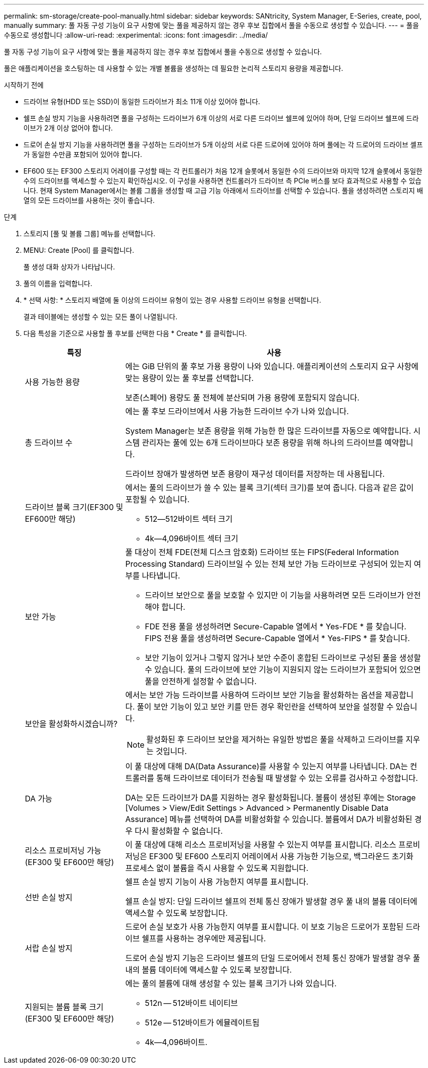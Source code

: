 ---
permalink: sm-storage/create-pool-manually.html 
sidebar: sidebar 
keywords: SANtricity, System Manager, E-Series, create, pool, manually 
summary: 풀 자동 구성 기능이 요구 사항에 맞는 풀을 제공하지 않는 경우 후보 집합에서 풀을 수동으로 생성할 수 있습니다. 
---
= 풀을 수동으로 생성합니다
:allow-uri-read: 
:experimental: 
:icons: font
:imagesdir: ../media/


[role="lead"]
풀 자동 구성 기능이 요구 사항에 맞는 풀을 제공하지 않는 경우 후보 집합에서 풀을 수동으로 생성할 수 있습니다.

풀은 애플리케이션을 호스팅하는 데 사용할 수 있는 개별 볼륨을 생성하는 데 필요한 논리적 스토리지 용량을 제공합니다.

.시작하기 전에
* 드라이브 유형(HDD 또는 SSD)이 동일한 드라이브가 최소 11개 이상 있어야 합니다.
* 쉘프 손실 방지 기능을 사용하려면 풀을 구성하는 드라이브가 6개 이상의 서로 다른 드라이브 쉘프에 있어야 하며, 단일 드라이브 쉘프에 드라이브가 2개 이상 없어야 합니다.
* 드로어 손실 방지 기능을 사용하려면 풀을 구성하는 드라이브가 5개 이상의 서로 다른 드로어에 있어야 하며 풀에는 각 드로어의 드라이브 셸프가 동일한 수만큼 포함되어 있어야 합니다.
* EF600 또는 EF300 스토리지 어레이를 구성할 때는 각 컨트롤러가 처음 12개 슬롯에서 동일한 수의 드라이브와 마지막 12개 슬롯에서 동일한 수의 드라이브를 액세스할 수 있는지 확인하십시오. 이 구성을 사용하면 컨트롤러가 드라이브 측 PCIe 버스를 보다 효과적으로 사용할 수 있습니다. 현재 System Manager에서는 볼륨 그룹을 생성할 때 고급 기능 아래에서 드라이브를 선택할 수 있습니다. 풀을 생성하려면 스토리지 배열의 모든 드라이브를 사용하는 것이 좋습니다.


.단계
. 스토리지 [풀 및 볼륨 그룹] 메뉴를 선택합니다.
. MENU: Create [Pool] 를 클릭합니다.
+
풀 생성 대화 상자가 나타납니다.

. 풀의 이름을 입력합니다.
. * 선택 사항: * 스토리지 배열에 둘 이상의 드라이브 유형이 있는 경우 사용할 드라이브 유형을 선택합니다.
+
결과 테이블에는 생성할 수 있는 모든 풀이 나열됩니다.

. 다음 특성을 기준으로 사용할 풀 후보를 선택한 다음 * Create * 를 클릭합니다.
+
[cols="25h,~"]
|===
| 특징 | 사용 


 a| 
사용 가능한 용량
 a| 
에는 GiB 단위의 풀 후보 가용 용량이 나와 있습니다. 애플리케이션의 스토리지 요구 사항에 맞는 용량이 있는 풀 후보를 선택합니다.

보존(스페어) 용량도 풀 전체에 분산되며 가용 용량에 포함되지 않습니다.



 a| 
총 드라이브 수
 a| 
에는 풀 후보 드라이브에서 사용 가능한 드라이브 수가 나와 있습니다.

System Manager는 보존 용량을 위해 가능한 한 많은 드라이브를 자동으로 예약합니다. 시스템 관리자는 풀에 있는 6개 드라이브마다 보존 용량을 위해 하나의 드라이브를 예약합니다.

드라이브 장애가 발생하면 보존 용량이 재구성 데이터를 저장하는 데 사용됩니다.



 a| 
드라이브 블록 크기(EF300 및 EF600만 해당)
 a| 
에서는 풀의 드라이브가 쓸 수 있는 블록 크기(섹터 크기)를 보여 줍니다. 다음과 같은 값이 포함될 수 있습니다.

** 512--512바이트 섹터 크기
** 4k--4,096바이트 섹터 크기




 a| 
보안 가능
 a| 
풀 대상이 전체 FDE(전체 디스크 암호화) 드라이브 또는 FIPS(Federal Information Processing Standard) 드라이브일 수 있는 전체 보안 가능 드라이브로 구성되어 있는지 여부를 나타냅니다.

** 드라이브 보안으로 풀을 보호할 수 있지만 이 기능을 사용하려면 모든 드라이브가 안전해야 합니다.
** FDE 전용 풀을 생성하려면 Secure-Capable 열에서 * Yes-FDE * 를 찾습니다. FIPS 전용 풀을 생성하려면 Secure-Capable 열에서 * Yes-FIPS * 를 찾습니다.
** 보안 기능이 있거나 그렇지 않거나 보안 수준이 혼합된 드라이브로 구성된 풀을 생성할 수 있습니다. 풀의 드라이브에 보안 기능이 지원되지 않는 드라이브가 포함되어 있으면 풀을 안전하게 설정할 수 없습니다.




 a| 
보안을 활성화하시겠습니까?
 a| 
에서는 보안 가능 드라이브를 사용하여 드라이브 보안 기능을 활성화하는 옵션을 제공합니다. 풀이 보안 기능이 있고 보안 키를 만든 경우 확인란을 선택하여 보안을 설정할 수 있습니다.

[NOTE]
====
활성화된 후 드라이브 보안을 제거하는 유일한 방법은 풀을 삭제하고 드라이브를 지우는 것입니다.

====


 a| 
DA 가능
 a| 
이 풀 대상에 대해 DA(Data Assurance)를 사용할 수 있는지 여부를 나타냅니다. DA는 컨트롤러를 통해 드라이브로 데이터가 전송될 때 발생할 수 있는 오류를 검사하고 수정합니다.

DA는 모든 드라이브가 DA를 지원하는 경우 활성화됩니다. 볼륨이 생성된 후에는 Storage [Volumes > View/Edit Settings > Advanced > Permanently Disable Data Assurance] 메뉴를 선택하여 DA를 비활성화할 수 있습니다. 볼륨에서 DA가 비활성화된 경우 다시 활성화할 수 없습니다.



 a| 
리소스 프로비저닝 가능(EF300 및 EF600만 해당)
 a| 
이 풀 대상에 대해 리소스 프로비저닝을 사용할 수 있는지 여부를 표시합니다. 리소스 프로비저닝은 EF300 및 EF600 스토리지 어레이에서 사용 가능한 기능으로, 백그라운드 초기화 프로세스 없이 볼륨을 즉시 사용할 수 있도록 지원합니다.



 a| 
선반 손실 방지
 a| 
쉘프 손실 방지 기능이 사용 가능한지 여부를 표시합니다.

쉘프 손실 방지: 단일 드라이브 쉘프의 전체 통신 장애가 발생할 경우 풀 내의 볼륨 데이터에 액세스할 수 있도록 보장합니다.



 a| 
서랍 손실 방지
 a| 
드로어 손실 보호가 사용 가능한지 여부를 표시합니다. 이 보호 기능은 드로어가 포함된 드라이브 쉘프를 사용하는 경우에만 제공됩니다.

드로어 손실 방지 기능은 드라이브 쉘프의 단일 드로어에서 전체 통신 장애가 발생할 경우 풀 내의 볼륨 데이터에 액세스할 수 있도록 보장합니다.



 a| 
지원되는 볼륨 블록 크기(EF300 및 EF600만 해당)
 a| 
에는 풀의 볼륨에 대해 생성할 수 있는 블록 크기가 나와 있습니다.

** 512n -- 512바이트 네이티브
** 512e -- 512바이트가 에뮬레이트됨
** 4k--4,096바이트.


|===


